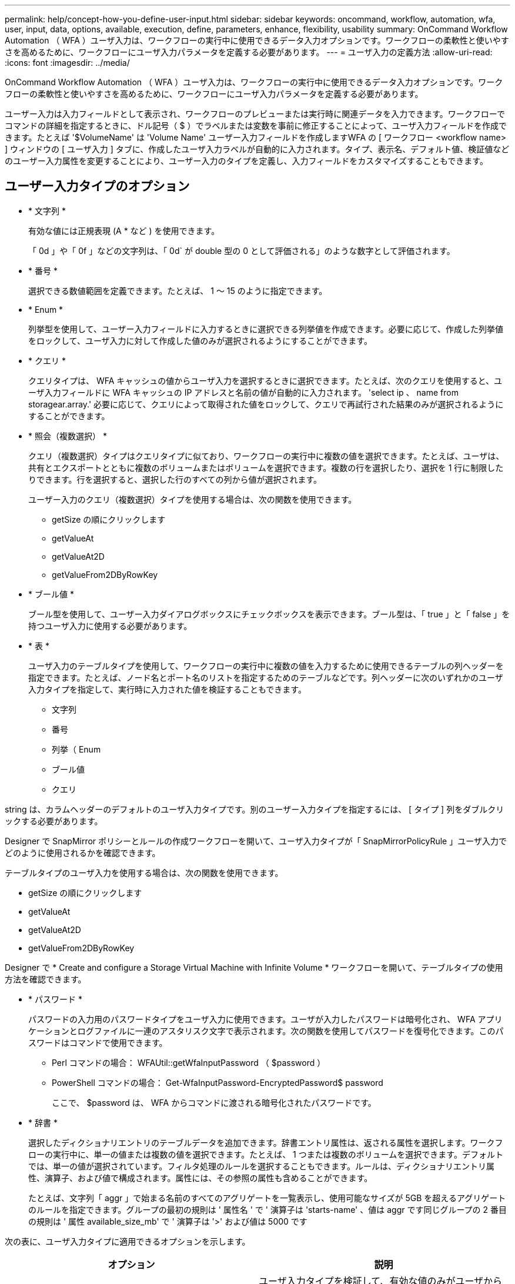 ---
permalink: help/concept-how-you-define-user-input.html 
sidebar: sidebar 
keywords: oncommand, workflow, automation, wfa, user, input, data, options, available, execution, define, parameters, enhance, flexibility, usability 
summary: OnCommand Workflow Automation （ WFA ）ユーザ入力は、ワークフローの実行中に使用できるデータ入力オプションです。ワークフローの柔軟性と使いやすさを高めるために、ワークフローにユーザ入力パラメータを定義する必要があります。 
---
= ユーザ入力の定義方法
:allow-uri-read: 
:icons: font
:imagesdir: ../media/


[role="lead"]
OnCommand Workflow Automation （ WFA ）ユーザ入力は、ワークフローの実行中に使用できるデータ入力オプションです。ワークフローの柔軟性と使いやすさを高めるために、ワークフローにユーザ入力パラメータを定義する必要があります。

ユーザー入力は入力フィールドとして表示され、ワークフローのプレビューまたは実行時に関連データを入力できます。ワークフローでコマンドの詳細を指定するときに、ドル記号（ $ ）でラベルまたは変数を事前に修正することによって、ユーザ入力フィールドを作成できます。たとえば '$VolumeName' は 'Volume Name' ユーザー入力フィールドを作成しますWFA の [ ワークフロー <workflow name> ] ウィンドウの [ ユーザ入力 ] タブに、作成したユーザ入力ラベルが自動的に入力されます。タイプ、表示名、デフォルト値、検証値などのユーザー入力属性を変更することにより、ユーザー入力のタイプを定義し、入力フィールドをカスタマイズすることもできます。



== ユーザー入力タイプのオプション

* * 文字列 *
+
有効な値には正規表現 (A * など ) を使用できます。

+
「 0d 」や「 0f 」などの文字列は、「 0d` が double 型の 0 として評価される」のような数字として評価されます。

* * 番号 *
+
選択できる数値範囲を定義できます。たとえば、 1 ～ 15 のように指定できます。

* * Enum *
+
列挙型を使用して、ユーザー入力フィールドに入力するときに選択できる列挙値を作成できます。必要に応じて、作成した列挙値をロックして、ユーザ入力に対して作成した値のみが選択されるようにすることができます。

* * クエリ *
+
クエリタイプは、 WFA キャッシュの値からユーザ入力を選択するときに選択できます。たとえば、次のクエリを使用すると、ユーザ入力フィールドに WFA キャッシュの IP アドレスと名前の値が自動的に入力されます。 'select ip 、 name from storagear.array.' 必要に応じて、クエリによって取得された値をロックして、クエリで再試行された結果のみが選択されるようにすることができます。

* * 照会（複数選択） *
+
クエリ（複数選択）タイプはクエリタイプに似ており、ワークフローの実行中に複数の値を選択できます。たとえば、ユーザは、共有とエクスポートとともに複数のボリュームまたはボリュームを選択できます。複数の行を選択したり、選択を 1 行に制限したりできます。行を選択すると、選択した行のすべての列から値が選択されます。

+
ユーザー入力のクエリ（複数選択）タイプを使用する場合は、次の関数を使用できます。

+
** getSize の順にクリックします
** getValueAt
** getValueAt2D
** getValueFrom2DByRowKey


* * ブール値 *
+
ブール型を使用して、ユーザー入力ダイアログボックスにチェックボックスを表示できます。ブール型は、「 true 」と「 false 」を持つユーザ入力に使用する必要があります。

* * 表 *
+
ユーザ入力のテーブルタイプを使用して、ワークフローの実行中に複数の値を入力するために使用できるテーブルの列ヘッダーを指定できます。たとえば、ノード名とポート名のリストを指定するためのテーブルなどです。列ヘッダーに次のいずれかのユーザ入力タイプを指定して、実行時に入力された値を検証することもできます。

+
** 文字列
** 番号
** 列挙（ Enum
** ブール値
** クエリ




string は、カラムヘッダーのデフォルトのユーザ入力タイプです。別のユーザー入力タイプを指定するには、 [ タイプ ] 列をダブルクリックする必要があります。

Designer で SnapMirror ポリシーとルールの作成ワークフローを開いて、ユーザ入力タイプが「 SnapMirrorPolicyRule 」ユーザ入力でどのように使用されるかを確認できます。

テーブルタイプのユーザ入力を使用する場合は、次の関数を使用できます。

* getSize の順にクリックします
* getValueAt
* getValueAt2D
* getValueFrom2DByRowKey


Designer で * Create and configure a Storage Virtual Machine with Infinite Volume * ワークフローを開いて、テーブルタイプの使用方法を確認できます。

* * パスワード *
+
パスワードの入力用のパスワードタイプをユーザ入力に使用できます。ユーザが入力したパスワードは暗号化され、 WFA アプリケーションとログファイルに一連のアスタリスク文字で表示されます。次の関数を使用してパスワードを復号化できます。このパスワードはコマンドで使用できます。

+
** Perl コマンドの場合： WFAUtil::getWfaInputPassword （ $password ）
** PowerShell コマンドの場合： Get-WfaInputPassword-EncryptedPassword$ password
+
ここで、 $password は、 WFA からコマンドに渡される暗号化されたパスワードです。



* * 辞書 *
+
選択したディクショナリエントリのテーブルデータを追加できます。辞書エントリ属性は、返される属性を選択します。ワークフローの実行中に、単一の値または複数の値を選択できます。たとえば、 1 つまたは複数のボリュームを選択できます。デフォルトでは、単一の値が選択されています。フィルタ処理のルールを選択することもできます。ルールは、ディクショナリエントリ属性、演算子、および値で構成されます。属性には、その参照の属性も含めることができます。

+
たとえば、文字列「 aggr 」で始まる名前のすべてのアグリゲートを一覧表示し、使用可能なサイズが 5GB を超えるアグリゲートのルールを指定できます。グループの最初の規則は ' 属性名 ' で ' 演算子は 'starts-name' 、値は aggr です同じグループの 2 番目の規則は ' 属性 available_size_mb' で ' 演算子は '>' および値は 5000 です



次の表に、ユーザ入力タイプに適用できるオプションを示します。

[cols="2*"]
|===
| オプション | 説明 


 a| 
検証中です
 a| 
ユーザ入力タイプを検証して、有効な値のみがユーザから入力されるようにすることができます。

* ユーザー入力の文字列および数値タイプは、ワークフローの実行時に入力した値で検証できます。
* 文字列タイプは正規表現で検証することもできます。
* 数値タイプは数値浮動小数点フィールドであり、指定した数値範囲を使用して検証できます。




 a| 
ロック値
 a| 
クエリーおよび列挙型の値をロックして、ユーザがドロップダウン値を上書きしないようにしたり、表示された値のみを選択できるようにしたりすることができます。



 a| 
必須としてマークしています
 a| 
ワークフローの実行を続行するには、ユーザ入力を必須としてマークして、特定のユーザ入力を入力する必要があります。



 a| 
グループ化
 a| 
関連するユーザ入力をグループ化し、ユーザ入力グループの名前を指定できます。グループは、ユーザー入力ダイアログボックスで展開および縮小できます。デフォルトで展開するグループを選択できます。



 a| 
条件の適用
 a| 
条件付きユーザ入力機能を使用すると、別のユーザ入力に対して入力された値に基づいてユーザ入力の値を設定できます。たとえば 'NAS プロトコルを構成するワークフローでは 'Read/Write host lists' ユーザー入力を有効にするために ' プロトコルに必要なユーザー入力を nfs として指定できます

|===